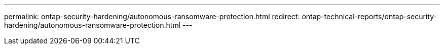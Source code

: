 ---
permalink: ontap-security-hardening/autonomous-ransomware-protection.html
redirect: ontap-technical-reports/ontap-security-hardening/autonomous-ransomware-protection.html
---

// Created via automation at 2025-04-14 13:53:27.982371